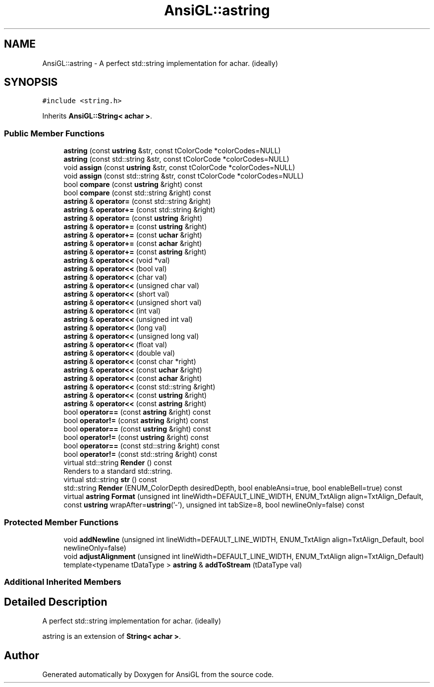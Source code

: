 .TH "AnsiGL::astring" 3 "Sun Jun 7 2020" "Version v0.2" "AnsiGL" \" -*- nroff -*-
.ad l
.nh
.SH NAME
AnsiGL::astring \- A perfect std::string implementation for achar\&. (ideally)  

.SH SYNOPSIS
.br
.PP
.PP
\fC#include <string\&.h>\fP
.PP
Inherits \fBAnsiGL::String< achar >\fP\&.
.SS "Public Member Functions"

.in +1c
.ti -1c
.RI "\fBastring\fP (const \fBustring\fP &str, const tColorCode *colorCodes=NULL)"
.br
.ti -1c
.RI "\fBastring\fP (const std::string &str, const tColorCode *colorCodes=NULL)"
.br
.ti -1c
.RI "void \fBassign\fP (const \fBustring\fP &str, const tColorCode *colorCodes=NULL)"
.br
.ti -1c
.RI "void \fBassign\fP (const std::string &str, const tColorCode *colorCodes=NULL)"
.br
.ti -1c
.RI "bool \fBcompare\fP (const \fBustring\fP &right) const"
.br
.ti -1c
.RI "bool \fBcompare\fP (const std::string &right) const"
.br
.ti -1c
.RI "\fBastring\fP & \fBoperator=\fP (const std::string &right)"
.br
.ti -1c
.RI "\fBastring\fP & \fBoperator+=\fP (const std::string &right)"
.br
.ti -1c
.RI "\fBastring\fP & \fBoperator=\fP (const \fBustring\fP &right)"
.br
.ti -1c
.RI "\fBastring\fP & \fBoperator+=\fP (const \fBustring\fP &right)"
.br
.ti -1c
.RI "\fBastring\fP & \fBoperator+=\fP (const \fBuchar\fP &right)"
.br
.ti -1c
.RI "\fBastring\fP & \fBoperator+=\fP (const \fBachar\fP &right)"
.br
.ti -1c
.RI "\fBastring\fP & \fBoperator+=\fP (const \fBastring\fP &right)"
.br
.ti -1c
.RI "\fBastring\fP & \fBoperator<<\fP (void *val)"
.br
.ti -1c
.RI "\fBastring\fP & \fBoperator<<\fP (bool val)"
.br
.ti -1c
.RI "\fBastring\fP & \fBoperator<<\fP (char val)"
.br
.ti -1c
.RI "\fBastring\fP & \fBoperator<<\fP (unsigned char val)"
.br
.ti -1c
.RI "\fBastring\fP & \fBoperator<<\fP (short val)"
.br
.ti -1c
.RI "\fBastring\fP & \fBoperator<<\fP (unsigned short val)"
.br
.ti -1c
.RI "\fBastring\fP & \fBoperator<<\fP (int val)"
.br
.ti -1c
.RI "\fBastring\fP & \fBoperator<<\fP (unsigned int val)"
.br
.ti -1c
.RI "\fBastring\fP & \fBoperator<<\fP (long val)"
.br
.ti -1c
.RI "\fBastring\fP & \fBoperator<<\fP (unsigned long val)"
.br
.ti -1c
.RI "\fBastring\fP & \fBoperator<<\fP (float val)"
.br
.ti -1c
.RI "\fBastring\fP & \fBoperator<<\fP (double val)"
.br
.ti -1c
.RI "\fBastring\fP & \fBoperator<<\fP (const char *right)"
.br
.ti -1c
.RI "\fBastring\fP & \fBoperator<<\fP (const \fBuchar\fP &right)"
.br
.ti -1c
.RI "\fBastring\fP & \fBoperator<<\fP (const \fBachar\fP &right)"
.br
.ti -1c
.RI "\fBastring\fP & \fBoperator<<\fP (const std::string &right)"
.br
.ti -1c
.RI "\fBastring\fP & \fBoperator<<\fP (const \fBustring\fP &right)"
.br
.ti -1c
.RI "\fBastring\fP & \fBoperator<<\fP (const \fBastring\fP &right)"
.br
.ti -1c
.RI "bool \fBoperator==\fP (const \fBastring\fP &right) const"
.br
.ti -1c
.RI "bool \fBoperator!=\fP (const \fBastring\fP &right) const"
.br
.ti -1c
.RI "bool \fBoperator==\fP (const \fBustring\fP &right) const"
.br
.ti -1c
.RI "bool \fBoperator!=\fP (const \fBustring\fP &right) const"
.br
.ti -1c
.RI "bool \fBoperator==\fP (const std::string &right) const"
.br
.ti -1c
.RI "bool \fBoperator!=\fP (const std::string &right) const"
.br
.ti -1c
.RI "virtual std::string \fBRender\fP () const"
.br
.RI "Renders to a standard std::string\&. "
.ti -1c
.RI "virtual std::string \fBstr\fP () const"
.br
.ti -1c
.RI "std::string \fBRender\fP (ENUM_ColorDepth desiredDepth, bool enableAnsi=true, bool enableBell=true) const"
.br
.ti -1c
.RI "virtual \fBastring\fP \fBFormat\fP (unsigned int lineWidth=DEFAULT_LINE_WIDTH, ENUM_TxtAlign align=TxtAlign_Default, const \fBustring\fP wrapAfter=\fBustring\fP('\-'), unsigned int tabSize=8, bool newlineOnly=false) const"
.br
.in -1c
.SS "Protected Member Functions"

.in +1c
.ti -1c
.RI "void \fBaddNewline\fP (unsigned int lineWidth=DEFAULT_LINE_WIDTH, ENUM_TxtAlign align=TxtAlign_Default, bool newlineOnly=false)"
.br
.ti -1c
.RI "void \fBadjustAlignment\fP (unsigned int lineWidth=DEFAULT_LINE_WIDTH, ENUM_TxtAlign align=TxtAlign_Default)"
.br
.ti -1c
.RI "template<typename tDataType > \fBastring\fP & \fBaddToStream\fP (tDataType val)"
.br
.in -1c
.SS "Additional Inherited Members"
.SH "Detailed Description"
.PP 
A perfect std::string implementation for achar\&. (ideally) 

astring is an extension of \fBString< achar >\fP\&. 

.SH "Author"
.PP 
Generated automatically by Doxygen for AnsiGL from the source code\&.
